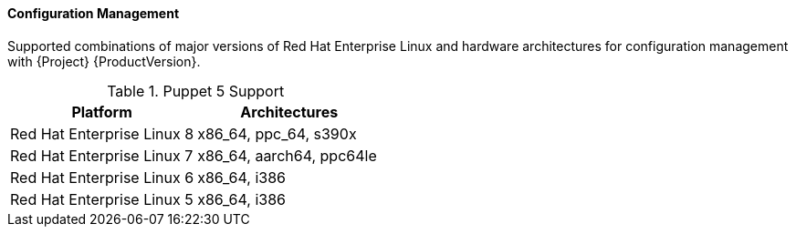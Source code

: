 [[tabl-Red_Hat_Satellite-Architecture_Guide-Configuration_Management_Support]]
==== Configuration Management
Supported combinations of major versions of Red Hat Enterprise Linux and hardware architectures for configuration management with {Project} {ProductVersion}.

.Puppet 5 Support
[options="header"]
|====
|Platform |Architectures
|Red Hat Enterprise Linux 8 |x86_64, ppc_64, s390x
|Red Hat Enterprise Linux 7 |x86_64, aarch64, ppc64le
|Red Hat Enterprise Linux 6 |x86_64, i386
|Red Hat Enterprise Linux 5 |x86_64, i386
|====
